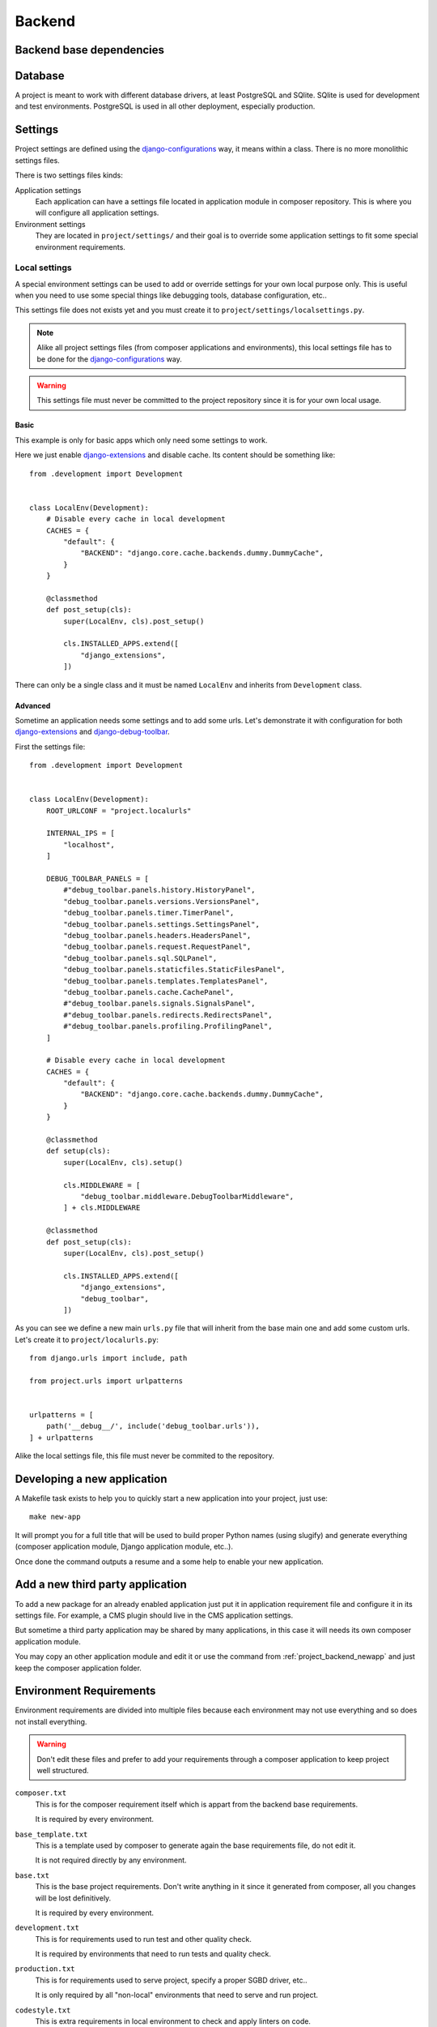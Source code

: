 .. _virtualenv: http://www.virtualenv.org/
.. _pip: http://www.pip-installer.org
.. _Project composer: https://project-composer.readthedocs.io/en/latest/
.. _django-configurations: https://django-configurations.readthedocs.io/en/stable/

.. _intro_project_backend:

=======
Backend
=======

Backend base dependencies
*************************

.. bireli-backend-stack::


Database
********

A project is meant to work with different database drivers, at least PostgreSQL and
SQlite. SQlite is used for development and test environments. PostgreSQL is used in
all other deployment, especially production.

Settings
********

Project settings are defined using the `django-configurations`_ way, it means within
a class. There is no more monolithic settings files.

There is two settings files kinds:

Application settings
    Each application can have a settings file located in application module in composer
    repository. This is where you will configure all application settings.

Environment settings
    They are located in ``project/settings/`` and their goal is to override some
    application settings to fit some special environment requirements.


.. _project_backend_local_settings:

Local settings
--------------

A special environment settings can be used to add or override settings for your own
local purpose only. This is useful when you need to use some special things like
debugging tools, database configuration, etc..

This settings file does not exists yet and you must create it to
``project/settings/localsettings.py``.

.. Note::
   Alike all project settings files (from composer applications and environments), this
   local settings file has to be done for the `django-configurations`_ way.

.. Warning::
   This settings file must never be committed to the project repository since it is
   for your own local usage.


Basic
.....

This example is only for basic apps which only need some settings to work.

Here we just enable
`django-extensions <https://django-extensions.readthedocs.io/en/latest/>`_ and disable
cache. Its content should be something like: ::

    from .development import Development


    class LocalEnv(Development):
        # Disable every cache in local development
        CACHES = {
            "default": {
                "BACKEND": "django.core.cache.backends.dummy.DummyCache",
            }
        }

        @classmethod
        def post_setup(cls):
            super(LocalEnv, cls).post_setup()

            cls.INSTALLED_APPS.extend([
                "django_extensions",
            ])

There can only be a single class and it must be named ``LocalEnv`` and inherits from
``Development`` class.


Advanced
........

Sometime an application needs some settings and to add some urls. Let's demonstrate it
with configuration for both
`django-extensions <https://django-extensions.readthedocs.io/en/latest/>`_ and
`django-debug-toolbar <https://django-debug-toolbar.readthedocs.io/en/latest/>`_.

First the settings file: ::

    from .development import Development


    class LocalEnv(Development):
        ROOT_URLCONF = "project.localurls"

        INTERNAL_IPS = [
            "localhost",
        ]

        DEBUG_TOOLBAR_PANELS = [
            #"debug_toolbar.panels.history.HistoryPanel",
            "debug_toolbar.panels.versions.VersionsPanel",
            "debug_toolbar.panels.timer.TimerPanel",
            "debug_toolbar.panels.settings.SettingsPanel",
            "debug_toolbar.panels.headers.HeadersPanel",
            "debug_toolbar.panels.request.RequestPanel",
            "debug_toolbar.panels.sql.SQLPanel",
            "debug_toolbar.panels.staticfiles.StaticFilesPanel",
            "debug_toolbar.panels.templates.TemplatesPanel",
            "debug_toolbar.panels.cache.CachePanel",
            #"debug_toolbar.panels.signals.SignalsPanel",
            #"debug_toolbar.panels.redirects.RedirectsPanel",
            #"debug_toolbar.panels.profiling.ProfilingPanel",
        ]

        # Disable every cache in local development
        CACHES = {
            "default": {
                "BACKEND": "django.core.cache.backends.dummy.DummyCache",
            }
        }

        @classmethod
        def setup(cls):
            super(LocalEnv, cls).setup()

            cls.MIDDLEWARE = [
                "debug_toolbar.middleware.DebugToolbarMiddleware",
            ] + cls.MIDDLEWARE

        @classmethod
        def post_setup(cls):
            super(LocalEnv, cls).post_setup()

            cls.INSTALLED_APPS.extend([
                "django_extensions",
                "debug_toolbar",
            ])

As you can see we define a new main ``urls.py`` file that will inherit from the base
main one and add some custom urls. Let's create it to ``project/localurls.py``: ::

    from django.urls import include, path

    from project.urls import urlpatterns


    urlpatterns = [
        path('__debug__/', include('debug_toolbar.urls')),
    ] + urlpatterns

Alike the local settings file, this file must never be commited to the repository.


.. _project_backend_newapp:

Developing a new application
****************************

A Makefile task exists to help you to quickly start a new application into your
project, just use: ::

    make new-app

It will prompt you for a full title that will be used to build proper Python names
(using slugify) and generate everything (composer application module, Django
application module, etc..).

Once done the command outputs a resume and a some help to enable your new application.


Add a new third party application
*********************************

To add a new package for an already enabled application just put it in
application requirement file and configure it in its settings file. For example, a CMS
plugin should live in the CMS application settings.

But sometime a third party application may be shared by many applications, in this case
it will needs its own composer application module.

You may copy an other application module and edit it or use the command from
:ref:`project_backend_newapp` and just keep the composer application folder.


.. _project_backend_env_requirements:

Environment Requirements
************************

Environment requirements are divided into multiple files because each environment may
not use everything and so does not install everything.

.. Warning::
   Don't edit these files and prefer to add your requirements through a composer
   application to keep project well structured.

``composer.txt``
    This is for the composer requirement itself which is appart from the backend base
    requirements.

    It is required by every environment.

``base_template.txt``
    This is a template used by composer to generate again the base requirements file,
    do not edit it.

    It is not required directly by any environment.

``base.txt``
    This is the base project requirements. Don't write anything in it since it
    generated from composer, all you changes will be lost definitively.

    It is required by every environment.

``development.txt``
    This is for requirements used to run test and other quality check.

    It is required by environments that need to run tests and quality check.

``production.txt``
    This is for requirements used to serve project, specify a proper SGBD driver, etc..

    It is only required by all "non-local" environments that need to serve and run
    project.

``codestyle.txt``
    This is extra requirements in local environment to check and apply linters on code.

    It is not required by any environment. However it is installed in local
    environment.

``toolbox.txt``
    This is extra requirements in local environment for some common helpful tools for
    debugging.

    It is not required by any environment. However it is installed in local
    environment.

.. Note::
   Project does not include extra requirements configurations. You will need to enable
   and configure them through your :ref:`project_backend_local_settings`.


.. _project_backend_i18n:

Internationalization and localization
*************************************

This is mostly driven by settings and URLs. Bireli as already set everything (following
option choices when creating project), this means:

Default language
    The default language used to write contents (templates, text in code and content
    in applications that implement it).

    It is used even in single language site but does not really have consequences,
    except for text translation from PO catalog files (at least used in Django admin).

    Be aware that application contents store the language it has been written with, so
    if you change default language on a single language site, you may not see your
    content anymore (but they should not be lost).

    Default language value is defined in ``settings.LANGUAGE_CODE`` from
    ``django_builtins`` module in composition repository.

Available languages
    All other languages that are available for translation and application contents. At
    least it must contains the default language, this will leads to a single language
    site.

    If you enable more language it turns project to a multiple language site,
    this is only about translations and application contents then you will need to
    enable i18n urls also (see next parts).

    Available languages are defined in ``settings.LANGUAGES`` from
    ``django_builtins`` module in composition repository.

Timezone
    The default assumed timezone that will be used to determine date and time formatting
    in default language and also used to write date and time in content applications.

    It has already been set by Bireli according to the default language option but you
    may change it further to a more accurate one if needed.

    Timezone value is defined in ``settings.TIME_ZONE`` from ``django_builtins`` module
    in composition repository.

Usage of i18n URLs
    This determines if your application urls will be prefixed with language like ``/en/``
    or not.

    Commonly if you have a single language site, you don't need it and it is disabled
    and a multiple language site enables it.

    For Django it is just materialized with usage of ``i18n_patterns()`` and
    middleware ``django.middleware.locale.LocaleMiddleware`` enabled. If they are both
    unused, project is a single language site.

    Note that application from composition repository should implement a switch to use
    i18n urls or not, depending from an internal setting ``settings.ENABLE_I18N_URLS``
    from ``django_builtins`` so you should only have to set this setting to True,
    however you have to enable middleware ``LocaleMiddleware`` yourself. Obviously this
    behavior is only suitable with applications that implement i18n.

Finally, knowing these parts, you should be able to easily switch project configuration
to turn it to a single language site or a multiple language site.
